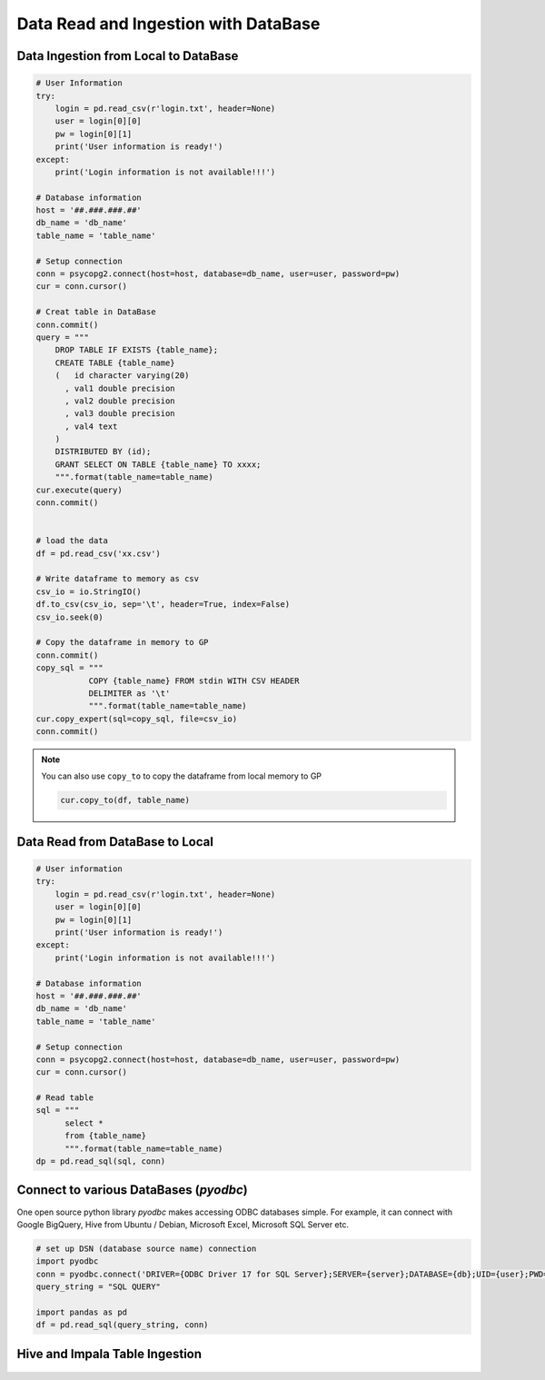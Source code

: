 .. _ingest:


=====================================
Data Read and Ingestion with DataBase  
=====================================



.. |nb| replace:: ``Jupyter Notebook``
.. |zp| replace:: ``Zeppelin``
.. |py| replace:: ``Python``


Data Ingestion from Local to DataBase 
+++++++++++++++++++++++++++++++++++++


.. code-block:: python

	# User Information
	try:
	    login = pd.read_csv(r'login.txt', header=None)
	    user = login[0][0]
	    pw = login[0][1]
	    print('User information is ready!')
	except:
	    print('Login information is not available!!!')

	# Database information
	host = '##.###.###.##'
	db_name = 'db_name'
	table_name = 'table_name'

	# Setup connection
	conn = psycopg2.connect(host=host, database=db_name, user=user, password=pw)
	cur = conn.cursor()

	# Creat table in DataBase
	conn.commit()
	query = """
	    DROP TABLE IF EXISTS {table_name};
	    CREATE TABLE {table_name}
	    (   id character varying(20)
	      , val1 double precision
	      , val2 double precision
	      , val3 double precision
	      , val4 text
	    )
	    DISTRIBUTED BY (id);
	    GRANT SELECT ON TABLE {table_name} TO xxxx;
	    """.format(table_name=table_name)
	cur.execute(query)
	conn.commit()


	# load the data
	df = pd.read_csv('xx.csv') 

	# Write dataframe to memory as csv
	csv_io = io.StringIO()
	df.to_csv(csv_io, sep='\t', header=True, index=False)
	csv_io.seek(0)

	# Copy the dataframe in memory to GP
	conn.commit()
	copy_sql = """
	           COPY {table_name} FROM stdin WITH CSV HEADER
	           DELIMITER as '\t'
	           """.format(table_name=table_name)
	cur.copy_expert(sql=copy_sql, file=csv_io)
	conn.commit()

.. note::

   You can also use ``copy_to`` to copy the dataframe from local memory to GP

   .. code-block:: python
   
		cur.copy_to(df, table_name)

Data Read from DataBase to Local  
++++++++++++++++++++++++++++++++

.. code-block:: python

	# User information
	try:
	    login = pd.read_csv(r'login.txt', header=None)
	    user = login[0][0]
	    pw = login[0][1]
	    print('User information is ready!')
	except:
	    print('Login information is not available!!!')

	# Database information
	host = '##.###.###.##'
	db_name = 'db_name'
	table_name = 'table_name'

	# Setup connection
	conn = psycopg2.connect(host=host, database=db_name, user=user, password=pw)
	cur = conn.cursor()

	# Read table
	sql = """
	      select *
	      from {table_name}
	      """.format(table_name=table_name)
	dp = pd.read_sql(sql, conn)

Connect to various DataBases (`pyodbc`)
+++++++++++++++++++++++++++++++++++++++
One open source python library `pyodbc` makes accessing ODBC databases simple.
For example, it can connect with Google BigQuery, Hive from Ubuntu / Debian, Microsoft Excel, Microsoft SQL Server etc.

.. code-block:: python

    # set up DSN (database source name) connection
    import pyodbc
    conn = pyodbc.connect('DRIVER={ODBC Driver 17 for SQL Server};SERVER={server};DATABASE={db};UID={user};PWD={password}')
    query_string = "SQL QUERY"

    import pandas as pd
    df = pd.read_sql(query_string, conn)

Hive and Impala Table Ingestion
+++++++++++++++++++++++++++++++

.. _fig_ali:
.. figure:: images/ali.png 
